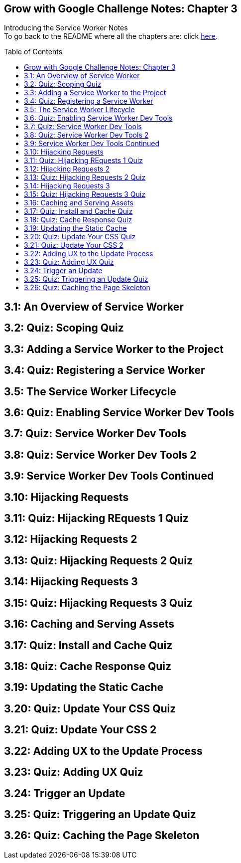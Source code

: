 :library: Asciidoctor
:toc:
:toc-placement!:

== Grow with Google Challenge Notes: Chapter 3

Introducing the Service Worker Notes +
To go back to the README where all the chapters are: click link:README.asciidoc[here].

toc::[]
== 3.1: An Overview of Service Worker
== 3.2: Quiz: Scoping Quiz
== 3.3: Adding a Service Worker to the Project
== 3.4: Quiz: Registering a Service Worker
== 3.5: The Service Worker Lifecycle
== 3.6: Quiz: Enabling Service Worker Dev Tools
== 3.7: Quiz: Service Worker Dev Tools
== 3.8: Quiz: Service Worker Dev Tools 2
== 3.9: Service Worker Dev Tools Continued
== 3.10: Hijacking Requests
== 3.11: Quiz: Hijacking REquests 1 Quiz
== 3.12: Hijacking Requests 2
== 3.13: Quiz: Hijacking Requests 2 Quiz
== 3.14: Hijacking Requests 3
== 3.15: Quiz: Hijacking Requests 3 Quiz
== 3.16: Caching and Serving Assets
== 3.17: Quiz: Install and Cache Quiz
== 3.18: Quiz: Cache Response Quiz
== 3.19: Updating the Static Cache
== 3.20: Quiz: Update Your CSS Quiz
== 3.21: Quiz: Update Your CSS 2
== 3.22: Adding UX to the Update Process
== 3.23: Quiz: Adding UX Quiz
== 3.24: Trigger an Update
== 3.25: Quiz: Triggering an Update Quiz
== 3.26: Quiz: Caching the Page Skeleton